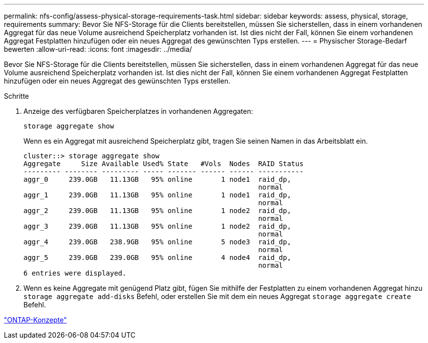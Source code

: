 ---
permalink: nfs-config/assess-physical-storage-requirements-task.html 
sidebar: sidebar 
keywords: assess, physical, storage, requirements 
summary: Bevor Sie NFS-Storage für die Clients bereitstellen, müssen Sie sicherstellen, dass in einem vorhandenen Aggregat für das neue Volume ausreichend Speicherplatz vorhanden ist. Ist dies nicht der Fall, können Sie einem vorhandenen Aggregat Festplatten hinzufügen oder ein neues Aggregat des gewünschten Typs erstellen. 
---
= Physischer Storage-Bedarf bewerten
:allow-uri-read: 
:icons: font
:imagesdir: ../media/


[role="lead"]
Bevor Sie NFS-Storage für die Clients bereitstellen, müssen Sie sicherstellen, dass in einem vorhandenen Aggregat für das neue Volume ausreichend Speicherplatz vorhanden ist. Ist dies nicht der Fall, können Sie einem vorhandenen Aggregat Festplatten hinzufügen oder ein neues Aggregat des gewünschten Typs erstellen.

.Schritte
. Anzeige des verfügbaren Speicherplatzes in vorhandenen Aggregaten:
+
`storage aggregate show`

+
Wenn es ein Aggregat mit ausreichend Speicherplatz gibt, tragen Sie seinen Namen in das Arbeitsblatt ein.

+
[listing]
----
cluster::> storage aggregate show
Aggregate     Size Available Used% State   #Vols  Nodes  RAID Status
--------- -------- --------- ----- ------- ------ ------ -----------
aggr_0     239.0GB   11.13GB   95% online       1 node1  raid_dp,
                                                         normal
aggr_1     239.0GB   11.13GB   95% online       1 node1  raid_dp,
                                                         normal
aggr_2     239.0GB   11.13GB   95% online       1 node2  raid_dp,
                                                         normal
aggr_3     239.0GB   11.13GB   95% online       1 node2  raid_dp,
                                                         normal
aggr_4     239.0GB   238.9GB   95% online       5 node3  raid_dp,
                                                         normal
aggr_5     239.0GB   239.0GB   95% online       4 node4  raid_dp,
                                                         normal
6 entries were displayed.
----
. Wenn es keine Aggregate mit genügend Platz gibt, fügen Sie mithilfe der Festplatten zu einem vorhandenen Aggregat hinzu `storage aggregate add-disks` Befehl, oder erstellen Sie mit dem ein neues Aggregat `storage aggregate create` Befehl.


link:../concepts/index.html["ONTAP-Konzepte"]
